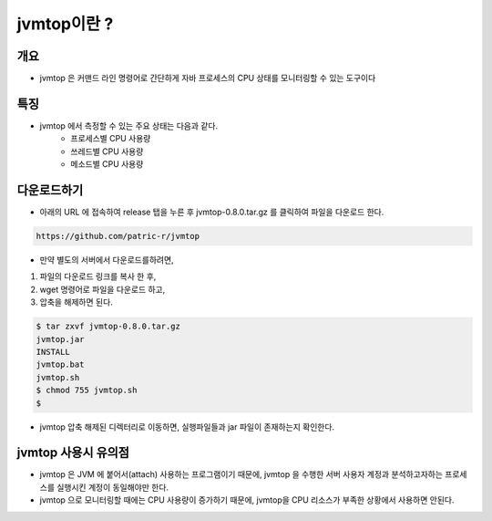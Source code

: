 ************
jvmtop이란 ?
************


개요
============

* jvmtop 은 커맨드 라인 명령어로 간단하게 자바 프로세스의 CPU 상태를 모니터링할 수 있는 도구이다


특징
======

* jvmtop 에서 측정할 수 있는 주요 상태는 다음과 같다.
    * 프로세스별 CPU 사용량
    * 쓰레드별 CPU 사용량
    * 메소드별 CPU 사용량

다운로드하기
============

* 아래의 URL 에 접속하여 release 탭을 누른 후 jvmtop-0.8.0.tar.gz 를 클릭하여 파일을 다운로드 한다.

.. code-block:: text

    https://github.com/patric-r/jvmtop

* 만약 별도의 서버에서 다운로드를하려면,

1. 파일의 다운로드 링크를 복사 한 후,
2. wget 명령어로 파일을 다운로드 하고,
3. 압축을 해제하면 된다.

.. code-block:: console

    $ tar zxvf jvmtop-0.8.0.tar.gz
    jvmtop.jar
    INSTALL
    jvmtop.bat
    jvmtop.sh
    $ chmod 755 jvmtop.sh
    $

* jvmtop 압축 해제된 디렉터리로 이동하면, 실행파일들과 jar 파일이 존재하는지 확인한다.

jvmtop 사용시 유의점
========================

* jvmtop 은 JVM 에 붙어서(attach) 사용하는 프로그램이기 때문에, jvmtop 을 수행한 서버 사용자 계정과 분석하고자하는 프로세스를 실행시킨 계정이 동일해야만 한다.
* jvmtop 으로 모니터링할 때에는 CPU 사용량이 증가하기 때문에, jvmtop을 CPU 리소스가 부족한 상황에서 사용하면 안된다.



